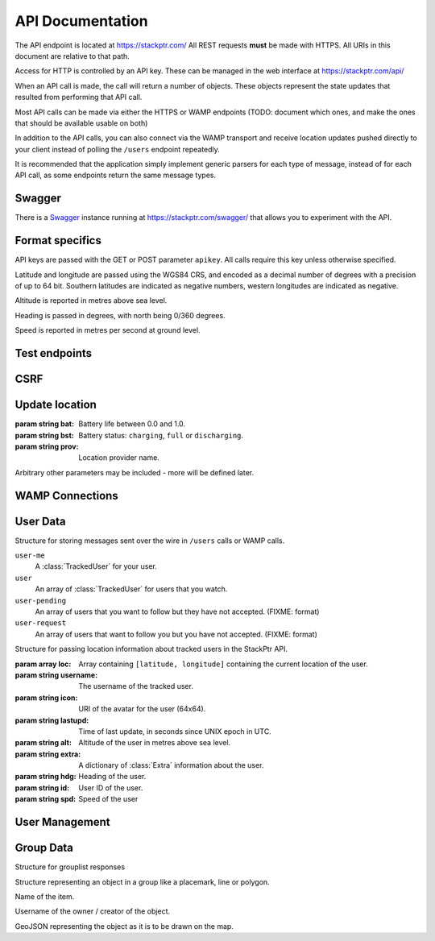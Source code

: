 *****************
API Documentation
*****************

The API endpoint is located at https://stackptr.com/  All REST requests **must** be made with HTTPS.  All URIs in this document are relative to that path.

Access for HTTP is controlled by an API key.  These can be managed in the web interface at https://stackptr.com/api/

When an API call is made, the call will return a number of objects. These objects represent the state updates that resulted from performing that API call.

Most API calls can be made via either the HTTPS or WAMP endpoints (TODO: document which ones, and make the ones that should be available usable on both)

In addition to the API calls, you can also connect via the WAMP transport and receive location updates pushed directly to your client instead of polling the ``/users`` endpoint repeatedly.

It is recommended that the application simply implement generic parsers for each type of message, instead of for each API call, as some endpoints return the same message types.


Swagger
=======

There is a Swagger_ instance running at https://stackptr.com/swagger/ that allows you to experiment with the API.

.. _Swagger: http://swagger.io/

Format specifics
================

API keys are passed with the GET or POST parameter ``apikey``.  All calls require this key unless otherwise specified.

Latitude and longitude are passed using the WGS84 CRS, and encoded as a decimal number of degrees with a precision of up to 64 bit.  Southern latitudes are indicated as negative numbers, western longitudes are indicated as negative.

Altitude is reported in metres above sea level.

Heading is passed in degrees, with north being 0/360 degrees.

Speed is reported in metres per second at ground level.

Test endpoints
=============

.. function:: POST /uid

   Tests connectivity and authentication to the stackptr API.
   
   Useful to see if the API key provided to your app is correct.

   Returns a JSON dictionary consisting of:

   :param int id: Your numerical uid
   :param string username: Your username
   :param string icon: The user's gravatar (in 256x256).

CSRF
====

.. function:: GET /csrf

	Returns a CSRF token. All requests made with API keys are exempt from CSRF checks, so you will not usually need this.

   The Android app uses this to POST to /login, get a session and create an API key automatically for you.

   The Web UI uses this before the post to /ws_token as the CSRF token obtained when the page first loaded may be expired if the websocket connection drops and reconnects a long time after the page first loaded.

   This endpoint does not support CORS for obvious reasons.
	
Update location
===============

.. function:: POST /update

   Updates your current location, using (ideally) data from your GPS receiver.  Do not report a location if your location is not known.

   :param float lat: Your current latitude.
   :param float lon: Your current longitude.
   :param float alt: Your current altitude, in metres, if known.  Omit parameter if unknown.
   :param float hdg: Your current heading, in degrees, if known.  Omit parameter if unknown.
   :param float spd: Your current speed, in metres/second, if known.  Omit parameter if unknown.
   :param string ext: A JSON dict of additional optional information.

   In response, the server will send back ``OK``. Anything else indicates an error.

.. class:: Extra
	
   :param string bat: Battery life between 0.0 and 1.0.
   :param string bst: Battery status: ``charging``, ``full`` or ``discharging``.
   :param string prov: Location provider name.
   
   Arbitrary other parameters may be included - more will be defined later.

WAMP Connections
==========

.. function:: POST /ws_uid

   Returns your current UID (i.e. the UID that you should authenticate to the WAMP server as).

.. function:: POST /ws_token
   
   Returns a token used in the challenge/response WAMP authentication.


User Data
==========

.. function:: GET /users | com.stackptr.api.userList

   Gets a list of users on stackptr and their current locations.
   
   The response is encoded as JSON.
   
   This is returned as a list of :class:`MessageItem`.

.. class:: MessageItem

   Structure for storing messages sent over the wire in ``/users`` calls or WAMP calls.
   
   .. data:: type
   
      The type of message being sent.  This is one of the message types.

   .. data:: data
   
      Types of object:
   
   ``user-me``
      A :class:`TrackedUser` for your user.
   
   ``user``
      An array of :class:`TrackedUser` for users that you watch.
   
   ``user-pending``
      An array of users that you want to follow but they have not accepted. (FIXME: format)
   
   ``user-request``
      An array of users that want to follow you but you have not accepted. (FIXME: format)


.. class:: TrackedUser

   Structure for passing location information about tracked users in the StackPtr API.
   
   :param array loc: Array containing ``[latitude, longitude]`` containing the current location of the user.
   :param string username: The username of the tracked user.
   :param string icon: URI of the avatar for the user (64x64).
   :param string lastupd: Time of last update, in seconds since UNIX epoch in UTC.
   :param string alt: Altitude of the user in metres above sea level.
   :param string extra: A dictionary of :class:`Extra` information about the user.
   :param string hdg: Heading of the user.
   :param string id: User ID of the user.
   :param string spd: Speed of the user


.. function:: GET /lochist | com.stackptr.api.lochist

   Get the specified user's location history.

   :param int uid: The user you want to get the location history of. If not specified, will fetch your own.

   Returns a message of type ``lochist``, with the data containing ``id`` and ``lochist``. ``lochist`` in this is an array of dictionaries containing ``lat`` and ``lng`` objects. This array is ordered from least recent to most recent.

   Returns "Permission Denied" if you fetch a user that is not in your user list.

   Your application should fetch this only once upon first load, and then append to this list itself instead of repeatedly fetching this endpoint.



User Management
===============

.. function:: POST /adduser | com.stackptr.api.addUser
   
   Request permission to see a user's location. Grants them permission to see yours.

   :param string user: Username or email address of user to add

.. function:: POST /acceptuser | com.stackptr.api.acceptUser

   Accept another user's add request

   :param int uid: User ID to accept

.. function:: POST /deluser | com.stackptr.api.delUser

   Delete a user from your contact list and you from theirs

   :param int uid: User ID to delete


Group Data
==========

.. function:: GET /grouplist | com.stackptr.api.groupList

   Get the list of groups the user is in

.. class:: Group

   Structure for grouplist responses

   .. data:: name

      Name of the group

   .. data:: id
      
      ID of the group

   .. data:: description

      Description of the group

   .. data:: status

      0 = open to join via group discovery
      1 = require owner approval to join

   .. data:: members

      List of members in the group, containing username, icon, id, role

      Role:
      1 = member
      2 = administrator

.. function:: GET /groupdiscover | com.stackptr.api.groupDiscover
   
   Gets a list of groups that are open for public discovery and that you are not already in.

.. function:: POST /creategroup | com.stackptr.api.createGroup

   Create a new group.

   :param string name: Name for group
   :param string description: Description for group
   :param string status: 0 if others can discover group, 1 for private group.

.. function:: POST /joingroup | com.stackptr.api.joinGroup

   :param string gid: ID of group to join

.. function:: POST /leavegroup | com.stackptr.api.leaveGroup

   :param string gid: ID of group to leave. You can't leave a group that you are the sole admin of.

.. function:: POST /deletegroup | com.stackptr.api.deleteGroup

   :param string gid: ID of group to delete. You must be an admin.

.. function:: POST /updategroup | com.stackptr.api.updateGroup

   :param string name: Name for group
   :param string description: Description for group
   :param string status: 0 if others can discover group, 1 for private group.
   :param string gid: Group ID

.. function:: POST /groupusermod | com.stackptr.api.groupUserMod
 
   :param string gid: ID of group
   :param string uid: ID of user
   :param string user: Alternatively specify user by username or email.
   :param string role: New role for user. 0 to delete user, 1 to demote to regular user, 2 to promote to admin.

.. function:: POST /groupdata | com.stackptr.api.groupData
	
	Gets a dict of the data (placemarks etc) for a group. The key for the dict is the object's ID (unique across all groups) and the value is a :class:`GroupData` item.
	
	:param int gid: The group ID you want data for.
	
.. class:: GroupData

	Structure representing an object in a group like a placemark, line or polygon.
	
	.. data:: name
	
	Name of the item.
	
	.. data:: owner
	
	Username of the owner / creator of the object.
	
	.. data:: json
	
	GeoJSON representing the object as it is to be drawn on the map.

.. function:: POST /addfeature | com.stackptr.api.addFeature
	
	Adds a new item to the group.

   :param string name: Name for object
   :param string group: Group id to add feature to
   :param string gjson: GeoJSON representation of the object

.. function:: POST /delfeature | com.stackptr.api.deleteFeature
	
	Deletes an item in the group.
	
	:param int fid: ID of object to delete

.. function:: POST /editfeature | com.stackptr.api.editFeature

   Edits the geometry of an item in the group.
   
   :param int fid: ID of object to rename
   :param string gjson: new geoJSON of object

.. function:: POST /renamefeature | com.stackptr.api.renameFeature

	Renames an item in the group.
	
	:param int fid: ID of object to rename
	:param string name: New name for object
	
.. function::  | com.stackptr.api.setSharedToGroup

   Start or stop sharing to a group.

   :param string gid: ID of group
   :param string share: 1 to start sharing to group, 0 to stop sharing

.. function::  | com.stackptr.api.sharedGroupLocs
   
   Get the locations of group members sharing to the group.

   :param string gid: ID of group

